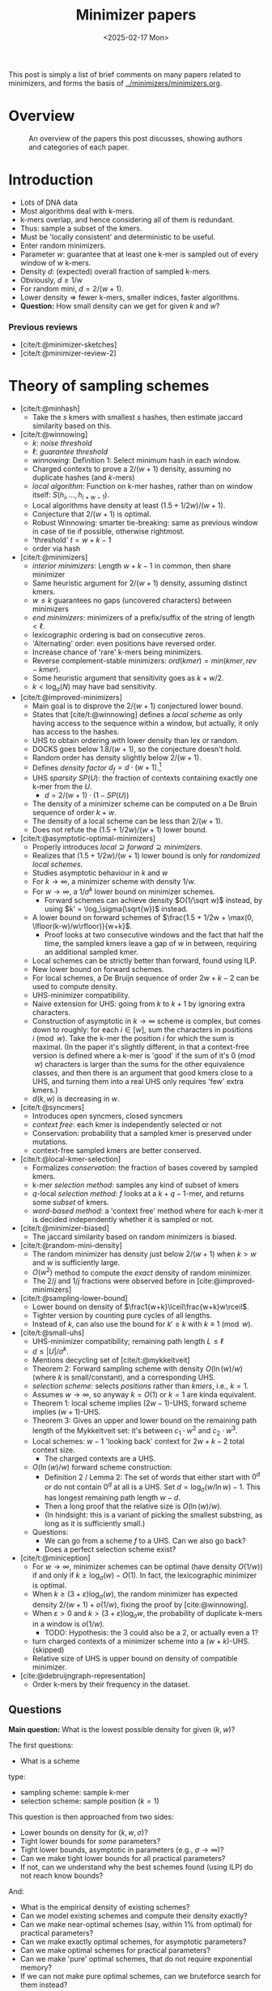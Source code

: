 #+title: Minimizer papers
#+filetags: @survey minimizers note
#+HUGO_LEVEL_OFFSET: 1
#+OPTIONS: ^:{} num:2 H:4
#+hugo_front_matter_key_replace: author>authors
#+toc: headlines 3
#+hugo_paired_shortcodes: %notice
#+date: <2025-02-17 Mon>

This post is simply a list of brief comments on many papers related to
minimizers, and forms the basis of [[../minimizers/minimizers.org]].

* Overview

#+caption: An overview of the papers this post discusses, showing authors and categories of each paper.
#+attr_html: :class inset large
[[file:papers.svg]]

* Introduction
- Lots of DNA data
- Most algorithms deal with k-mers.
- k-mers overlap, and hence considering all of them is redundant.
- Thus: sample a subset of the kmers.
- Must be 'locally consistent' and deterministic to be useful.
- Enter random minimizers.
- Parameter $w$: guarantee that at least one k-mer is sampled out of every
  window of $w$ k-mers.
- Density $d$: (expected) overall fraction of sampled k-mers.
- Obviously, $d\geq 1/w$
- For random mini, $d=2/(w+1)$.
- Lower density => fewer k-mers, smaller indices, faster algorithms.
- *Question:* How small density can we get for given $k$ and $w$?

*** Previous reviews
- [cite/t:@minimizer-sketches]
- [cite/t:@minimizer-review-2]

* Theory of sampling schemes

- [cite/t:@minhash]
  - Take the $s$ kmers with smallest $s$ hashes, then estimate jaccard
    similarity based on this.
- [cite/t:@winnowing]
  - $k$: /noise threshold/
  - $\ell$: /guarantee threshold/
  - /winnowing/: Definition 1: Select minimum hash in each window.
  - Charged contexts to prove a $2/(w+1)$ density, assuming no duplicate hashes
    (and $k$-mers)
  - /local algorithm/: Function on k-mer hashes, rather than on window itself:
    $S(h_i, \dots, h_{i+w-1})$.
  - Local algorithms have density at least $(1.5+1/2w)/(w+1)$.
  - Conjecture that $2/(w+1)$ is optimal.
  - Robust Winnowing: smarter tie-breaking: same as previous window in case of
    tie if possible, otherwise rightmost.
  - 'threshold' $t=w+k-1$
  - order via hash
- [cite/t:@minimizers]
  - /interior minimizers/: Length $w+k-1$ in common, then share minimizer
  - Same heuristic argument for $2/(w+1)$ density, assuming distinct kmers.
  - $w\leq k$ guarantees no gaps (uncovered characters) between minimizers
  - /end minimizers/: minimizers of a prefix/suffix of the string of length $<\ell$.
  - lexicographic ordering is bad on consecutive zeros.
  - 'Alternating' order: even positions have reversed order.
  - Increase chance of 'rare' k-mers being minimizers.
  - Reverse complement-stable minimizers: $ord(kmer) = min(kmer, rev-kmer)$.
  - Some heuristic argument that sensitivity goes as $k+w/2$.
  - $k<\log_\sigma(N)$ may have bad sensitivity.
- [cite/t:@improved-minimizers]
  - Main goal is to disprove the $2/(w+1)$ conjectured lower bound.
  - States that [cite/t:@winnowing] defines a /local scheme/ as only having
    access to the sequence within a window, but actually, it only has access to
    the hashes.
  - UHS to obtain ordering with lower density than lex or random.
  - DOCKS goes below $1.8/(w+1)$, so the conjecture doesn't hold.
  - Random order has density slightly below $2/(w+1)$.
  - Defines /density factor/ $d_f = d\cdot(w+1)$.[fn::I am not a fan of this,
    since the lower bound is $1/w$, no scheme can actually achieve density
    factor $1$. Calibrating the scale to the (somewhat arbirary) random
    minimizer, instead of to the theoretical lower bound does not really make
    sense to me.]
  - UHS /sparsity/ $SP(U)$: the fraction of contexts containing exactly one k-mer from
    the $U$.
    - $d = 2/(w+1) \cdot (1-SP(U))$
  - The density of a minimizer scheme can be computed on a De Bruin sequence of
    order $k+w$.
  - The density of a local scheme can be less than $2/(w+1)$.
  - Does not refute the $(1.5+1/2w)/(w+1)$ lower bound.
- [cite/t:@asymptotic-optimal-minimizers]
  - Properly introduces $local \supseteq forward\supseteq minimizers$.
  - Realizes that $(1.5+1/2w)/(w+1)$ lower bound is only for /randomized local schemes/.
  - Studies asymptotic behaviour in $k$ and $w$
  - For $k\to\infty$, a minimizer scheme with density $1/w$.
  - For $w\to\infty$, a $1/\sigma^k$ lower bound on minimizer schemes.
    - Forward schemes can achieve density $O(1/\sqrt w)$ instead, by using $k' = \log_\sigma(\sqrt{w})$ instead.
  - A lower bound on forward schemes of $\frac{1.5 + 1/2w + \max(0, \lfloor(k-w)/w\rfloor)}{w+k}$.
    - Proof looks at two consecutive windows and the fact that half the time,
      the sampled kmers leave a gap of $w$ in between, requiring an additional
      sampled kmer.

  - Local schemes can be strictly better than forward, found using ILP.
  - New lower bound on forward schemes.
  - For local schemes, a De Bruijn sequence of order $2w+k-2$ can be used to
    compute density.
  - UHS-minimizer compatibility.
  - Naive extension for UHS: going from $k$ to $k+1$ by ignoring extra characters.
  - Construction of asymptotic in $k\to\infty$ scheme is complex, but comes down
    to roughly: for each $i\in [w]$, sum the characters in positions $i\pmod w$.
    Take the k-mer the position $i$ for which the sum is maximal. (In the paper
    it's slightly different, in that a context-free version is defined where a
    k-mer is 'good' if the sum of it's $0\pmod w$ characters is larger than the
    sums for the other equivalence classes, and then there is an argument that
    good kmers close to a UHS, and turning them into a real UHS only requires
    'few' extra kmers.)
  - $d(k, w)$ is decreasing in $w$.

- [cite/t:@syncmers]
  - Introduces open syncmers, closed syncmers
  - /context free/: each kmer is independently selected or not
  - Conservation: probability that a sampled kmer is preserved under mutations.
  - context-free sampled kmers are better conserved.
- [cite/t:@local-kmer-selection]
  - Formalizes /conservation/: the fraction of bases covered by sampled kmers.
  - k-mer /selection method/: samples any kind of subset of kmers
  - $q$-local /selection method/: $f$ looks at a $k+q-1$-mer, and returns some
    /subset/ of kmers.
  - /word-based method/: a 'context free' method where for each k-mer it is
    decided independently whether it is sampled or not.
- [cite/t:@minimizer-biased]
  - The jaccard similarity based on random minimizers is biased.
- [cite/t:@random-mini-density]
  - The random minimizer has density just below $2/(w+1)$ when $k>w$ and $w$ is
    sufficiently large.
  - $O(w^2)$ method to compute the /exact/ density of random minimizer.
  - The $2/j$ and $1/j$ fractions were observed before in [cite:@improved-minimizers]
- [cite/t:@sampling-lower-bound]
  - Lower bound on density of $\frac1{w+k}\lceil\frac{w+k}w\rceil$.
  - Tighter version by counting pure cycles of all lengths.
  - Instead of $k$, can also use the bound for $k'\geq k$ with $k\equiv 1\pmod w$.
- [cite/t:@small-uhs]
  - UHS-minimizer compatibility; remaining path length $L \leq \ell$
  - $d \leq |U|/\sigma^k$.
  - Mentions decycling set of [cite/t:@mykkeltveit]
  - Theorem 2: Forward sampling scheme with density $O(\ln(w) / w)$ (where $k$ is
    small/constant), and a corresponding UHS.
  - /selection scheme/: selects /positions/ rather than /kmers/, i.e., $k=1$.
  - Assumes $w\to\infty$, so anyway $k=O(1)$ or $k=1$ are kinda equivalent.
  - Theorem 1: local scheme implies $(2w-1)$-UHS, forward scheme implies $(w+1)$-UHS.
  - Theorem 3: Gives an upper and lower bound on the remaining path length of the
    Mykkeltveit set: it's between $c_1\cdot w^2$ and $c_2\cdot w^3$.
  - Local schemes: $w-1$ 'looking back' context for $2w+k-2$ total context size.
    - The charged contexts are a UHS.
  - $O(\ln(w)/w)$ forward scheme construction:
    - Definition 2 / Lemma 2: The set of words that either start with $0^d$ or do not contain $0^d$ at
      all is a UHS. Set $d = \log_\sigma(w /\ln w)-1$. This has longest
      remaining path length $w-d$.
    - Then a long proof that the relative size is $O(\ln(w) / w)$.
    - (In hindsight: this is a variant of picking the smallest substring, as
      long as it is sufficiently small.)
  - Questions:
    - We can go from a scheme $f$ to a UHS. Can we also go back?
    - Does a perfect selection scheme exist?
- [cite/t:@miniception]
  - For $w\to\infty$, minimizer schemes can be optimal (have density $O(1/w)$) if and only if $k
    \geq \log_\sigma(w) - O(1)$. In fact, the lexicographic minimizer is optimal.
  - When $k\geq (3+\varepsilon)\log_\sigma(w)$, the random minimizer has
    expected density $2/(w+1)+o(1/w)$, fixing the proof by [cite:@winnowing].
  - When $\varepsilon>0$ and $k>(3+\varepsilon)\log_\sigma w$, the probability
    of duplicate k-mers in a window is $o(1/w)$.
    - TODO: Hypothesis: the $3$ could also be a $2$, or actually even a $1$?
  - turn charged contexts of a minimizer scheme into a $(w+k)$-UHS. (skipped)
  - Relative size of UHS is upper bound on density of compatible minimizer.
- [cite:@debruijngraph-representation]
  - Order k-mers by their frequency in the dataset.

** Questions
*Main question:* What is the lowest possible density for given $(k, w)$?

The first questions:
- What is a scheme

type:
- sampling scheme: sample k-mer
- selection scheme: sample position ($k=1$)

This question is then approached from two sides:
- Lower bounds on density for $(k,w,\sigma)$?
- Tight lower bounds for /some/ parameters?
- Tight lower bounds, asymptotic in parameters (e.g., $\sigma\to\infty$)?
- Can we make tight lower bounds for all practical parameters?
- If not, can we understand why the best schemes found (using ILP) do not reach
  know bounds?

And:
- What is the empirical density of existing schemes?
- Can we model existing schemes and compute their density exactly?
- Can we make near-optimal schemes (say, within $1\%$ from optimal) for
  practical parameters?
- Can we make exactly optimal schemes, for asymptotic parameters?
- Can we make optimal schemes for practical parameters?
- Can we make 'pure' optimal schemes, that do not require exponential memory?
- If we can not make pure optimal schemes, can we bruteforce search for them instead?
** Types of schemes
scope:
- global (frac-sampling, mod-sampling
   sampling every $n$-th kmer)
- local
- forward
- minimizer

** Parameter regimes
- small $k$: $k < \log_\sigma(w)$
- large $k$: $k\gg w$ or $k\to \infty$.
- 'practical': $4\leq k \leq 2w$ with $w\leq 20$ or so; depends on the application.
- binary/DNA alphabet $\sigma\in\{2,4\}$.
- large/infinite alphabet, $\sigma=256$ or $\sigma\to\infty$.

** Different perspectives
- charged contexts of length $w+1$.
- pure cycles of length $w+k$.
- long random strings.


** UHS vs minimizer scheme
- UHS is a minimizer scheme where everything has hash/order $0$ or $1$.
** (Asymptotic) bounds
** Lower bounds

* Minimizer schemes
** Orders
** UHS-based and search-based schemes
- [cite/t:@docks-wabi;@docks]
  - Introduces UHS
  - DOCKS finds a UHS
  - Finding optimal UHS is hard when a set of strings to be hit is given. (But
    here we have a DBg, which may be easier.)
  - The size of a UHS may be much smaller than the set of all possible minimizers.
  - DOCKS UHS density is close to optimal (?)
  - Step 1: Start with the Mykkeltveit embedding
  - Step 2: repeatedly find a vertex with maximal 'hitting number' of
    $\ell$-long paths going through it, and add it to the UHS (and remove it
    from the graph.)
  - DOCKSany: compute number of paths of /any/ length, instead of length $\ell$.
  - DOCKSanyX: remove the top $X$ vertices at a time.
  - Applies 'naive extension' to work for larger $k$.
  - Runs for (many) hours to compute UHS for $k=11$ already.
  - An ILP to improve UHSes found by DOCKS; improves by only a few percent at best.
  - DOCKS selects far fewer distinct kmers compared to random minimizers, and
    has slightly lower density.
  - Does **not** use a compatible minimizer order.
- [cite/t:@practical-uhs]
  - Extends UHS generated by DOCKS
  - larger $k$ up to $200$, but $L\leq 21$.
  - Merges UHS with random minimizer tiebreaking.
  - Mentions sparsity
  - Starts with UHS for small $k$ and grows one-by-one to larger $k$. Full
    process is called =reMuval=.
    - First, naive extension
    - Second, an ILP to reduce the size of the new UHS and
      increase the number of /singletons/: windows containing exactly one kmer.
      (Since density directly correlates with sparsity.)
  - Naive extension can decrease density
  - Remove kmers from the UHS that always co-occur with another k-mer in every window.
  - ILP is on whether each kmer is retained in the UHS or not, such that every
    window preserves at least one element of the UHS.
  - Also does sequence-specific minimizers
- [cite/t:@pasha]
  - Improves DOCKS using randomized parallel algorithm for set-cover.
  - Faster computation of hitting numbers.
  - Scales to $k\leq 16$.
- [cite/t:@deepminimizer]
  - Learns a total order, instead of a UHS.
  - Continuous objective, rather than discrete.
  - UHSes are 'underspecified' since the order withing each component is not
    given. Determining the permutation directly is more powerful.
  - Around $5\%$ better than PASHA.
- [cite/t:@greedymini-preprint]
  - Unlike UHS-based methods that optimize UHS size, this directly optimizes
    minimizer density by minimizing the number of charged context:
    - Repeatedly pick the next kmer as smallest that is in the smallest fraction
      of charged contexts.
    - Then do some noise (slightly submoptimal choices), and local search with
      random restarts on top.
  - Builds scheme for alphabet size $\sigma'=2$ and $k'\leq 20$ which is extended to $\sigma=2$
    and to larger $k$ if $k>20$.
  - Achieves very low density. Open question how close to optimal.
  - Not 'pure': requires the memory to store the order of kmers.
- [cite/t:@polar-set-minimizers]
  - Polar set intersects each $w$-mer /at most/ once.
  - Two kmers in a polar set are at least $(w+1)/2$ apart.
  - Lemma 4: Formula for probability that a window is charged, in terms of
    number of unique kmers.
  - Progressively add 'layers' to the polar set to fill gaps.
  - Heuristic: greedily try to pick kmers that are exactly $w$ apart, by
    choosing a random offset $o\in [w]$, and adding all those kmers as long as
    they aren't too close to already chosen kmers.
    - Up to 7 rounds in practice.
  - Filter too frequent kmers.
  - Significantly improved density over other methods.
  - Requires explicitly storing an order.

** Pure schemes
- [cite/t:@miniception]
  - Considers all closed syncmers in a window. Picks the smallest one.
  - Parameter $k_0$ (we call it $s$): the length of the hashed 'inner' slices.
  - For $k > w + O(\log_\sigma(w))$, has density below $1.67/w + o(1/w)$.
    - This requires a long proof.
  - First scheme with guaranteed density $<2/(w+1)$ when $k\approx w$ (instead
    $k\gg w$).
  - Does not require expensive heuristics for precomputation; no internal storage.
  - Charged contexts or a $(w_0, k_0)$ minimizer are the UHS of the $(w,
    k=w_0+k_0)$ minimizer, as long as $w\geq w_0$.
- [cite/t:@minimum-decycling-set]
  - MDS: a set of k-mers that hits every cycle in the DBg.
  - Mykkeltveit embedding: map each k-mer to a complex number. Take those k-mers
    with argument (angle) between $0$ and $2\pi/k$ as context-free hitting set.
  - Take a compatible minimizer.
  - Even better: prefer argument in $[0, 2\pi/k)$, and otherwise prefer argument
    $[\pi, \pi+2\pi/k)$.
  - Great density for $k$ just below $w$.
  - MDS orders outperform DOCKS and PASHA.
  - Scales to larger $k$
- [cite/t:@modmini]
  - For $k > w$, look at $t=k\bmod w$-mers instead. If the smallest $t$-mer is
    at position $x$, sample the $k$-mer at position $x\bmod w$.
  - Asymptotic optimal density as $w\to\infty$.
  - Close to optimal for large alphabet when $k\equiv 1\pmod w$.
- [cite/t:@oc-modmini-preprint]
  - Extend miniception to open syncmers, and open followed by closed syncmers.
  - Extend modmini to wrap any other sampling scheme.
  - Simple and very efficient scheme, for any $k$.
  - Greedymini has lower density, but is more complex.

** Other variants
- [cite/t:@minmers]
  - Sample the smallest $s$ k-mers from each $s\cdot w$ consecutive k-mers.
- [cite/t:@fracminhash]
  - Sample all kmers with hash below $max\cdot f$.
- [cite:@debruijngraph-representation]
  - Frequency aware minimizers TODO
- [cite/t:@finimizers]
  - /frequency bounded minimizers/, with frequency below $t$
  - Prefers rare kmers as minimizers
  - variable length scheme.
  - /Shortest unique finimizers/
  - Uses SBWT to work around 'non-local' property.
  - Useful for SSHash-like indices.
  - Defines DSPSS: Disjoint spectrum preserving string set.
  - For each kmer, find the shortest contained substring that occurs at most $t$
    times in the DBg of the input.
  - (TODO: I'm getting a bit lost on the technicalities with the SBWT.)

*** Selection schemes
These have $k=1$
- [cite/t:@bdanchors-esa;@bdanchors]
  - In each window, sample the position that starts the lexicographically
    smallest rotation.
  - Avoid sampling the last $r\approx \log_\sigma(w)$ positions, as they cause
    'unstable' anchors.
*** Canonical minimizers
- [cite/t:@refined-minimizer]
  - Choose the strandedness via higher CG-content.
- [cite/t:@encoding-canonical-kmers]
  - TODO
- [cite/t:@knonical-reverse-complements]
  - TODO

** Non-overlapping string sets
- [cite/t:@max-non-overlapping-codes]
  - Shows a bound on max number of non-overlapping words of
    $$\frac 1k \left(\frac{k-1}{k}\right)^{k-1} \sigma^k$$
- [cite/t:@non-overlapping-codes]
  - divide alphabet into two parts. Then patterns =abbbb= and e.g. =aab?b?b?b=
    are non-overlapping. (=b=: any non-=a= character)
  - For DNA, optimal solution (max number of pairwise non-overlapping words) for $k=2$ is =[AG][CT]=, while for
    $k\in\{3,4,5,6\}$, an optimal solution is given by =A[CTG]+=.
  - Re-prove upper bound on number of non-overlapping words $\sigma^k/(2k-1)$.
  - Re-prove upper bound of Levenshtein above.
  - Show existing scheme with size
    $$\frac{\sigma-1}{e\sigma} \frac{\sigma^k}{k}$$
  - New scheme: not $0$ and ${>}0$, but arbitrary partition. And prefix is in
    some set $S$, while suffix is $S$-free.
    - When $k$ divides $\sigma$, choose $|I| = \sigma/k$ and $|J| =
      \sigma-\sigma/k$, and consider strings =IIIIIIJ=. These are optimal.
    - The set $S$ is needed to avoid rounding errors when $\sigma$ is small.
    - Conjecture: a suffix of =JJ= or longer is never optimal.
- [cite/t:@minimally-overlapping-words]
  - /minimally overlapping words/ are anti-clustered, hence good for sensitivity.
  - =cg=-order: alternate small and large characters, as [cite:@minimizers]
  - =abb=-order: compare first character normal, the rest by ~t=g=c<a~.
- [cite/t:@searching-max-non-overlapping-codes]
  - ILP to solve the problem for more $(k, \sigma)$ pairs.
- [cite/t:@optimal-sampling-frith]
  - Test various word-sets for their sparsity and specificity.
- [cite/t:@unavoidable-sets]
